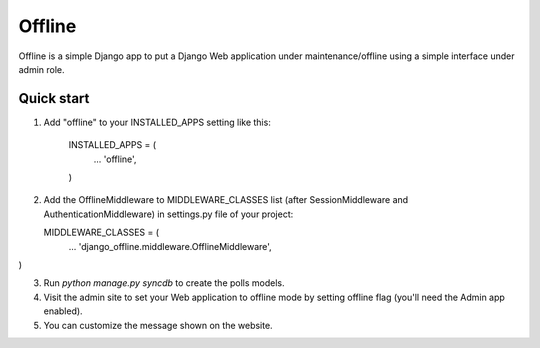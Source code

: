 =====
Offline
=====

Offline is a simple Django app to put a Django Web application under 
maintenance/offline using a simple interface under admin role.

Quick start
-----------

1. Add "offline" to your INSTALLED_APPS setting like this:

      INSTALLED_APPS = (
          ...
          'offline',
      )

2. Add the OfflineMiddleware to MIDDLEWARE_CLASSES list 
   (after SessionMiddleware and AuthenticationMiddleware) in settings.py 
   file of your project:

   MIDDLEWARE_CLASSES = (
    ...
    'django_offline.middleware.OfflineMiddleware',
)


3. Run `python manage.py syncdb` to create the polls models.

4. Visit the admin site to set your Web application to offline mode by 
   setting offline flag (you'll need the Admin app enabled).

5. You can customize the message shown on the website.


